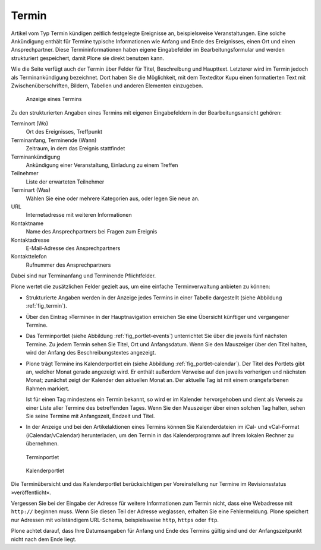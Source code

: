 .. _sec_termin:

========
 Termin
========

Artikel vom Typ Termin kündigen zeitlich festgelegte Ereignisse an,
beispielsweise Veranstaltungen. Eine solche Ankündigung enthält für Termine
typische Informationen wie Anfang und Ende des Ereignisses, einen Ort und
einen Ansprechpartner. Diese Termininformationen haben eigene Eingabefelder im
Bearbeitungsformular und werden strukturiert gespeichert, damit Plone sie
direkt benutzen kann.

Wie die Seite verfügt auch der Termin über Felder für Titel, Beschreibung und
Haupttext. Letzterer wird im Termin jedoch als Terminankündigung bezeichnet.
Dort haben Sie die Möglichkeit, mit dem Texteditor Kupu einen formatierten Text
mit Zwischenüberschriften, Bildern, Tabellen und anderen Elementen einzugeben.

.. _fig_termin:

.. figure:: ../images/termin.png
   :width: 100%

   Anzeige eines Termins

Zu den strukturierten Angaben eines Termins mit eigenen Eingabefeldern in der
Bearbeitungsansicht gehören:

Terminort (Wo)
  Ort des Ereignisses, Treffpunkt

Terminanfang, Terminende (Wann)
  Zeitraum, in dem das Ereignis stattfindet

Terminankündigung
  Ankündigung einer Veranstaltung, Einladung zu einem Treffen

Teilnehmer
  Liste der erwarteten Teilnehmer

Terminart (Was)
  Wählen Sie eine oder mehrere Kategorien aus, oder legen
  Sie neue an.

URL
  Internetadresse mit weiteren Informationen

Kontaktname
  Name des Ansprechpartners bei Fragen zum Ereignis

Kontaktadresse
  E-Mail-Adresse des Ansprechpartners

Kontakttelefon
  Rufnummer des Ansprechpartners

Dabei sind nur Terminanfang und Terminende Pflichtfelder.

Plone wertet die zusätzlichen Felder gezielt aus, um eine einfache
Terminverwaltung anbieten zu können:

* Strukturierte Angaben werden in der Anzeige jedes Termins in einer
  Tabelle dargestellt (siehe Abbildung :ref:`fig_termin`).

* Über den Eintrag »Termine« in der Hauptnavigation erreichen Sie eine
  Übersicht künftiger und vergangener Termine.

* Das Terminportlet (siehe Abbildung :ref:`fig_portlet-events`)
  unterrichtet Sie über die jeweils fünf nächsten Termine. Zu
  jedem Termin sehen Sie Titel, Ort und Anfangsdatum. Wenn Sie den Mauszeiger
  über den Titel halten, wird der Anfang des Beschreibungstextes angezeigt.

* Plone trägt Termine ins Kalenderportlet ein (siehe
  Abbildung :ref:`fig_portlet-calendar`).
  Der Titel des Portlets gibt an, welcher Monat gerade angezeigt wird. Er
  enthält außerdem Verweise auf den jeweils vorherigen und nächsten Monat;
  zunächst zeigt der Kalender den aktuellen Monat an. Der aktuelle Tag ist mit
  einem orangefarbenen Rahmen markiert.

  Ist für einen Tag mindestens ein Termin bekannt, so wird er im Kalender
  hervorgehoben und dient als Verweis zu einer Liste aller Termine des
  betreffenden Tages. Wenn Sie den Mauszeiger über einen solchen Tag halten,
  sehen Sie seine Termine mit Anfangszeit, Endzeit und Titel.

* In der Anzeige und bei den Artikelaktionen eines Termins können Sie
  Kalenderdateien im iCal- und vCal-Format (iCalendar/vCalendar)
  herunterladen, um den Termin in das Kalenderprogramm auf Ihrem lokalen
  Rechner zu übernehmen.

.. _fig_portlet-events:

.. figure:: ../images/portlet-events.png
   :width: 100%

   Terminportlet

.. _fig_portlet-calendar:

.. figure:: ../images/portlet-calendar.png
   :width: 100%

   Kalenderportlet


Die Terminübersicht und das Kalenderportlet berücksichtigen per Voreinstellung
nur Termine im Revisionsstatus »veröffentlicht«.

Vergessen Sie bei der Eingabe der Adresse für weitere Informationen zum Termin
nicht, dass eine Webadresse mit ``http://`` beginnen muss. Wenn Sie
diesen Teil der Adresse weglassen, erhalten Sie eine Fehlermeldung. Plone
speichert nur Adressen mit vollständigem URL-Schema, beispielsweise
``http``, ``https`` oder ``ftp``.

Plone achtet darauf, dass Ihre Datumsangaben für Anfang und Ende des Termins
gültig sind und der Anfangszeitpunkt nicht nach dem Ende liegt.

